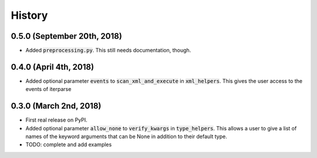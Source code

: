 #######
History
#######

****************************
0.5.0 (September 20th, 2018)
****************************

* Added :code:`preprocessing.py`. This still needs documentation, though.

***********************
0.4.0 (April 4th, 2018)
***********************

* Added optional parameter :code:`events` to :code:`scan_xml_and_execute` in :code:`xml_helpers`. This gives the user
  access to the events of iterparse


***********************
0.3.0 (March 2nd, 2018)
***********************

* First real release on PyPI.
* Added optional parameter :code:`allow_none` to :code:`verify_kwargs` in :code:`type_helpers`. This allows a user to give a
  list of names of the keyword arguments that can be None in addition to their default type.
* TODO: complete and add examples
